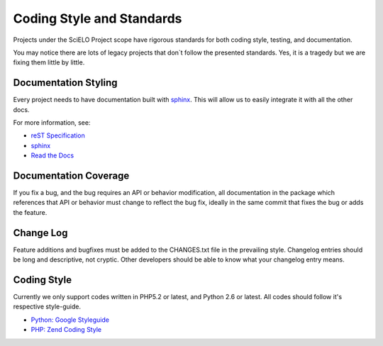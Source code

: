 Coding Style and Standards
==========================

Projects under the SciELO Project scope have rigorous standards for
both coding style, testing, and documentation.

You may notice there are lots of legacy projects that don`t follow
the presented standards. Yes, it is a tragedy but we are fixing them little
by little.


Documentation Styling
---------------------

Every project needs to have documentation built with `sphinx <http://sphinx.pocoo.org/>`_.
This will allow us to easily integrate it with all the other docs.

For more information, see:

* `reST Specification <http://docutils.sourceforge.net/docs/ref/rst/restructuredtext.html>`_
* `sphinx <http://sphinx.pocoo.org/>`_
* `Read the Docs <http://docs.readthedocs.org>`_


Documentation Coverage
----------------------

If you fix a bug, and the bug requires an API or behavior modification, all documentation
in the package which references that API or behavior must change to reflect the bug fix,
ideally in the same commit that fixes the bug or adds the feature.


Change Log
----------

Feature additions and bugfixes must be added to the CHANGES.txt file in the prevailing style.
Changelog entries should be long and descriptive, not cryptic. Other developers should be able
to know what your changelog entry means.


Coding Style
------------

Currently we only support codes written in PHP5.2 or latest, and Python 2.6 or latest. All
codes should follow it's respective style-guide.

* `Python: Google Styleguide <http://google-styleguide.googlecode.com/svn/trunk/pyguide.html>`_
* `PHP: Zend Coding Style <http://framework.zend.com/manual/en/coding-standard.coding-style.html>`_
